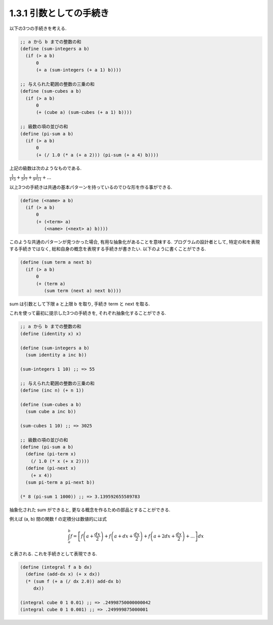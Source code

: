 1.3.1 引数としての手続き
============================

以下の3つの手続きを考える.

.. sourcecode:: scheme

   ;; a から b までの整数の和
   (define (sum-integers a b)
     (if (> a b)
         0
         (+ a (sum-integers (+ a 1) b))))

   ;; 与えられた範囲の整数の三乗の和
   (define (sum-cubes a b)
     (if (> a b)
         0
         (+ (cube a) (sum-cubes (+ a 1) b))))

   ;; 級数の項の並びの和
   (define (pi-sum a b)
     (if (> a b)
         0
         (+ (/ 1.0 (* a (+ a 2))) (pi-sum (+ a 4) b))))

上記の級数は次のようなものである.

:math:`\frac{1}{1*3} + \frac{1}{5*7} + \frac{1}{9*11} + ...`


以上3つの手続きは共通の基本パターンを持っているのでひな形を作る事ができる.

.. sourcecode:: scheme

   (define (<name> a b)
     (if (> a b)
         0
         (+ (<term> a)
            (<name> (<next> a) b))))

このような共通のパターンが見つかった場合, 有用な抽象化があることを意味する.
プログラムの設計者として, 特定の和を表現する手続きではなく, 総和自身の概念を表現する手続きが書きたい.
以下のように書くことができる.

.. sourcecode:: scheme

   (define (sum term a next b)
     (if (> a b)
         0
         (+ (term a)
            (sum term (next a) next b))))

sum は引数として下限 a と上限 b を取り, 手続き term と next を取る.

これを使って最初に提示した3つの手続きを, それぞれ抽象化することができる.

.. sourcecode:: scheme

   ;; a から b までの整数の和
   (define (identity x) x)

   (define (sum-integers a b)
     (sum identity a inc b))

   (sum-integers 1 10) ;; => 55

   ;; 与えられた範囲の整数の三乗の和
   (define (inc n) (+ n 1))

   (define (sum-cubes a b)
     (sum cube a inc b))

   (sum-cubes 1 10) ;; => 3025

   ;; 級数の項の並びの和
   (define (pi-sum a b)
     (define (pi-term x)
       (/ 1.0 (* x (+ x 2))))
     (define (pi-next x)
       (+ x 4))
     (sum pi-term a pi-next b))

   (* 8 (pi-sum 1 1000)) ;; => 3.139592655589783


抽象化された sum ができると, 更なる概念を作るための部品とすることができる.

例えば (a, b) 間の関数 f の定積分は数値的には式

.. math::

   \int_{a}^{b} f = \left[ f \left( a + \frac{dx}{2} \right) + f \left( a + dx + \frac{dx}{2} \right) + f \left( a + 2dx + \frac{dx}{2} \right) + ... \right] dx

と表される. これを手続きとして表現できる.

.. sourcecode:: scheme

   (define (integral f a b dx)
     (define (add-dx x) (+ x dx))
     (* (sum f (+ a (/ dx 2.0)) add-dx b)
        dx))

   (integral cube 0 1 0.01) ;; => .24998750000000042
   (integral cube 0 1 0.001) ;; => .249999875000001
